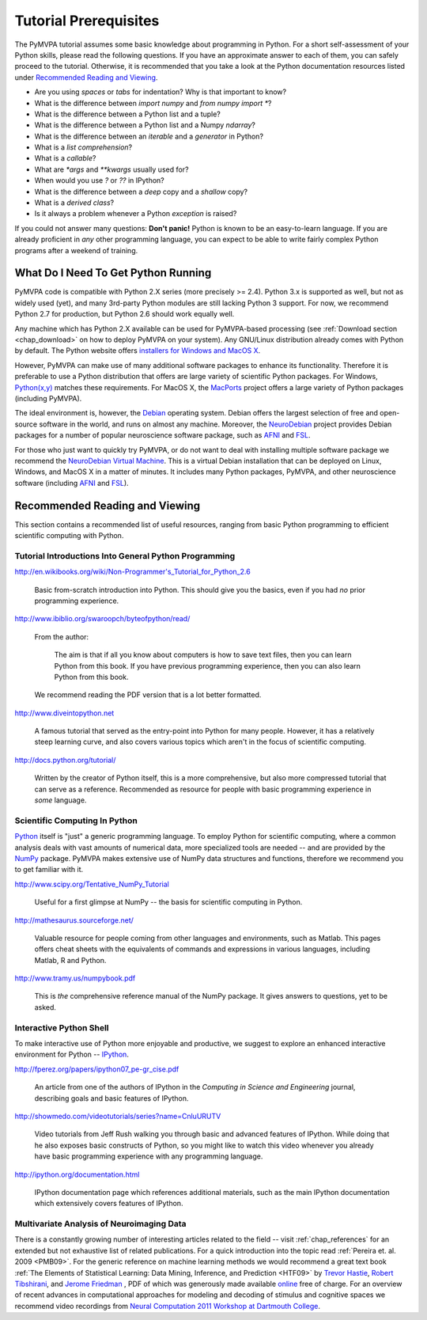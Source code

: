 .. -*- mode: rst; fill-column: 78; indent-tabs-mode: nil -*-
.. vi: set ft=rst sts=4 ts=4 sw=4 et tw=79:
  ### ### ### ### ### ### ### ### ### ### ### ### ### ### ### ### ### ### ###
  #
  #   See COPYING file distributed along with the PyMVPA package for the
  #   copyright and license terms.
  #
  ### ### ### ### ### ### ### ### ### ### ### ### ### ### ### ### ### ### ###

.. index:: Tutorial
.. _chap_tutorial_prerequisites:

**********************
Tutorial Prerequisites
**********************

The PyMVPA tutorial assumes some basic knowledge about programming in Python.
For a short self-assessment of your Python skills, please read the
following questions. If you have an approximate answer to each of them, you
can safely proceed to the tutorial. Otherwise, it is recommended that you
take a look at the Python documentation resources listed under `Recommended
Reading and Viewing`_.

.. _Python: http://www.python.org

* Are you using *spaces* or *tabs* for indentation?  Why is that important to
  know?
* What is the difference between `import numpy` and `from numpy import *`?
* What is the difference between a Python list and a tuple?
* What is the difference between a Python list and a Numpy `ndarray`?
* What is the difference between an *iterable* and a *generator* in Python?
* What is a *list comprehension*?
* What is a *callable*?
* What are `*args` and `**kwargs` usually used for?
* When would you use `?` or `??` in IPython?
* What is the difference between a *deep* copy and a *shallow* copy?
* What is a *derived class*?
* Is it always a problem whenever a Python *exception* is raised?

If you could not answer many questions: **Don't panic!** Python is known to
be an easy-to-learn language. If you are already proficient in *any* other
programming language, you can expect to be able to write fairly complex
Python programs after a weekend of training.


What Do I Need To Get Python Running
------------------------------------

PyMVPA code is compatible with Python 2.X series (more precisely >= 2.4).
Python 3.x is supported as well, but not as widely used (yet), and many
3rd-party Python modules are still lacking Python 3 support. For now, we
recommend Python 2.7 for production, but Python 2.6 should work equally well.

Any machine which has Python 2.X available can be used for PyMVPA-based
processing (see :ref:`Download section <chap_download>` on how to deploy
PyMVPA on your system). Any GNU/Linux distribution already comes with Python
by default. The Python website offers `installers for Windows and MacOS X`_.

.. _installers for Windows and MacOS X: http://www.python.org/download

However, PyMVPA can make use of many additional software packages to
enhance its functionality. Therefore it is preferable to use a Python
distribution that offers are large variety of scientific Python packages.
For Windows, `Python(x,y)`_ matches these requirements.  For MacOS X, the
MacPorts_ project offers a large variety of Python packages (including
PyMVPA).

.. _Python(x,y): http://www.pythonxy.com
.. _MacPorts: http://www.macports.org

The ideal environment is, however, the Debian_ operating system. Debian
offers the largest selection of free and open-source software in the world,
and runs on almost any machine. Moreover, the NeuroDebian_ project provides
Debian packages for a number of popular neuroscience software package, such
as AFNI_ and FSL_.

.. _Debian: http://www.debian.org
.. _NeuroDebian: http://neuro.debian.net

For those who just want to quickly try PyMVPA, or do not want to deal with
installing multiple software package we recommend the `NeuroDebian Virtual
Machine`_. This is a virtual Debian installation that can be deployed on Linux,
Windows, and MacOS X in a matter of minutes. It includes many Python packages,
PyMVPA, and other neuroscience software (including AFNI_ and FSL_).

.. _NeuroDebian Virtual Machine: http://neuro.debian.net/vm.html
.. _AFNI: http://afni.nimh.nih.gov/afni
.. _FSL: http://www.fmrib.ox.ac.uk/fsl



Recommended Reading and Viewing
-------------------------------

This section contains a recommended list of useful resources, ranging from
basic Python programming to efficient scientific computing with Python.


Tutorial Introductions Into General Python Programming
~~~~~~~~~~~~~~~~~~~~~~~~~~~~~~~~~~~~~~~~~~~~~~~~~~~~~~

http://en.wikibooks.org/wiki/Non-Programmer's_Tutorial_for_Python_2.6

  Basic from-scratch introduction into Python. This should give you the basics,
  even if you had *no* prior programming experience.

http://www.ibiblio.org/swaroopch/byteofpython/read/

  From the author:

    The aim is that if all you know about computers is how to save text files,
    then you can learn Python from this book. If you have previous programming
    experience, then you can also learn Python from this book.

  We recommend reading the PDF version that is a lot better formatted.

http://www.diveintopython.net

  A famous tutorial that served as the entry-point into Python for many people.
  However, it has a relatively steep learning curve, and also covers various
  topics which aren't in the focus of scientific computing.

http://docs.python.org/tutorial/

  Written by the creator of Python itself, this is a more comprehensive, but
  also more compressed tutorial that can serve as a reference. Recommended
  as resource for people with basic programming experience in *some* language.


Scientific Computing In Python
~~~~~~~~~~~~~~~~~~~~~~~~~~~~~~

Python_ itself is "just" a generic programming language.  To employ Python
for scientific computing, where a common analysis deals with vast amounts of
numerical data, more specialized tools are needed -- and are provided by
the NumPy_ package.  PyMVPA makes extensive use of
NumPy data structures and functions, therefore we recommend you to get
familiar with it.

.. _NumPy: http://numpy.scipy.org


http://www.scipy.org/Tentative_NumPy_Tutorial

  Useful for a first glimpse at NumPy -- the basis for scientific computing in
  Python.

http://mathesaurus.sourceforge.net/

  Valuable resource for people coming from other languages and environments,
  such as Matlab.  This pages offers cheat sheets with the equivalents of
  commands and expressions in various languages, including Matlab, R and
  Python.

http://www.tramy.us/numpybook.pdf

  This is *the* comprehensive reference manual of the NumPy package. It gives
  answers to questions, yet to be asked.


Interactive Python Shell
~~~~~~~~~~~~~~~~~~~~~~~~

To make interactive use of Python more enjoyable and productive, we suggest
to explore an enhanced interactive environment for Python -- IPython_.

.. _IPython: http://ipython.org

http://fperez.org/papers/ipython07_pe-gr_cise.pdf

  An article from one of the authors of IPython in the *Computing in Science and
  Engineering* journal, describing goals and basic features of IPython.

http://showmedo.com/videotutorials/series?name=CnluURUTV

  Video tutorials from Jeff Rush walking you through basic and advanced
  features of IPython.  While doing that he also exposes basic constructs of
  Python, so you might like to watch this video whenever you already have
  basic programming experience with any programming language.

http://ipython.org/documentation.html

  IPython documentation page which references additional materials, such as
  the main IPython documentation which extensively covers features of IPython.


Multivariate Analysis of Neuroimaging Data
~~~~~~~~~~~~~~~~~~~~~~~~~~~~~~~~~~~~~~~~~~

There is a constantly growing number of interesting articles related to the
field -- visit :ref:`chap_references` for an extended but not exhaustive list
of related publications.  For a quick introduction into the topic read
:ref:`Pereira et. al. 2009 <PMB09>`.  For the generic reference on machine
learning methods we would recommend a great text book :ref:`The Elements of
Statistical Learning: Data Mining, Inference, and Prediction <HTF09>` by
`Trevor Hastie`_, `Robert Tibshirani`_, and `Jerome Friedman`_ , PDF of which
was generously made available online_ free of charge.  For an overview of
recent advances in computational approaches for modeling and decoding of
stimulus and cognitive spaces we recommend video recordings from `Neural
Computation 2011 Workshop at Dartmouth College
<http://haxbylab.dartmouth.edu/meetings/ncworkshop11.html>`_.

.. _online:
.. _The Elements of Statistical Learning\: Data Mining, Inference, and Prediction: http://www-stat.stanford.edu/~tibs/ElemStatLearn/
.. _Trevor Hastie: http://www-stat.stanford.edu/~hastie/
.. _Robert Tibshirani: http://www-stat.stanford.edu/~tibs/
.. _Jerome Friedman: http://www-stat.stanford.edu/~jhf/
